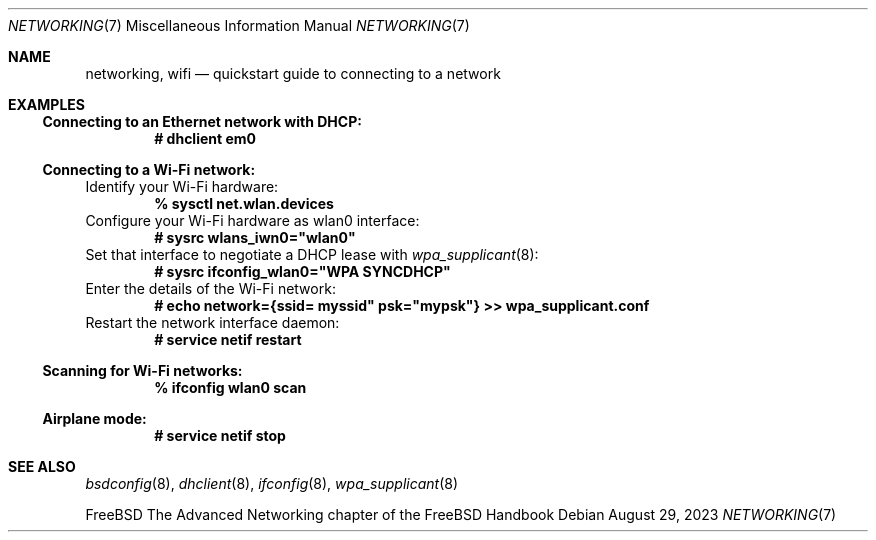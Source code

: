 .\"-
.\" SPDX-License-Identifier: BSD-2-Clause
.\"
.\" Copyright (c) 2023 Alexander Ziaee
.\"
.\" Redistribution and use in source and binary forms, with or without
.\" modification, are permitted provided that the following conditions
.\" are met:
.\" 1. Redistributions of source code must retain the above copyright
.\"    notice, this list of conditions and the following disclaimer.
.\" 2. Redistributions in binary form must reproduce the above copyright
.\"    notice, this list of conditions and the following disclaimer in the
.\"    documentation and/or other materials provided with the distribution.
.\"
.\" THIS SOFTWARE IS PROVIDED BY THE AUTHORS AND CONTRIBUTORS ``AS IS'' AND
.\" ANY EXPRESS OR IMPLIED WARRANTIES, INCLUDING, BUT NOT LIMITED TO, THE
.\" IMPLIED WARRANTIES OF MERCHANTABILITY AND FITNESS FOR A PARTICULAR PURPOSE
.\" ARE DISCLAIMED.  IN NO EVENT SHALL THE AUTHORS OR CONTRIBUTORS BE LIABLE
.\" FOR ANY DIRECT, INDIRECT, INCIDENTAL, SPECIAL, EXEMPLARY, OR CONSEQUENTIAL
.\" DAMAGES (INCLUDING, BUT NOT LIMITED TO, PROCUREMENT OF SUBSTITUTE GOODS
.\" OR SERVICES; LOSS OF USE, DATA, OR PROFITS; OR BUSINESS INTERRUPTION)
.\" HOWEVER CAUSED AND ON ANY THEORY OF LIABILITY, WHETHER IN CONTRACT, STRICT
.\" LIABILITY, OR TORT (INCLUDING NEGLIGENCE OR OTHERWISE) ARISING IN ANY WAY
.\" OUT OF THE USE OF THIS SOFTWARE, EVEN IF ADVISED OF THE POSSIBILITY OF
.\" SUCH DAMAGE.
.\"
.Dd August 29, 2023
.Dt "NETWORKING" 7
.Os
.Sh NAME
.Nm networking ,
.Nm wifi
.Nd quickstart guide to connecting to a network
.Sh EXAMPLES
.Ss Connecting to an Ethernet network with DHCP:
.Dl # dhclient em0
.Ss Connecting to a Wi-Fi network:
Identify your Wi-Fi hardware:
.Dl % sysctl net.wlan.devices
Configure your Wi-Fi hardware as wlan0 interface:
.Dl # sysrc wlans_iwn0="wlan0"
Set that interface to negotiate a DHCP lease with
.Xr wpa_supplicant 8 :
.Dl # sysrc ifconfig_wlan0="WPA SYNCDHCP"
Enter the details of the Wi-Fi network:
.Dl # echo "network={ssid="myssid" psk="mypsk"} >> wpa_supplicant.conf
Restart the network interface daemon:
.Dl # service netif restart
.Ss Scanning for Wi-Fi networks:
.Dl % ifconfig wlan0 scan
.Ss Airplane mode:
.Dl # service netif stop
.Sh SEE ALSO
.Xr bsdconfig 8 ,
.Xr dhclient 8 ,
.Xr ifconfig 8 ,
.Xr wpa_supplicant 8
.Pp
.Fx
The Advanced Networking chapter of the FreeBSD Handbook
